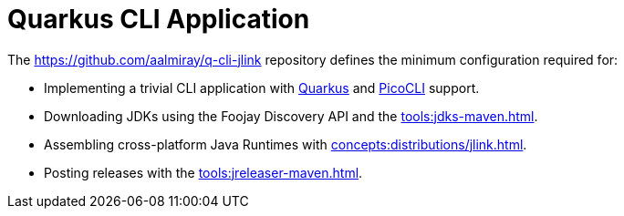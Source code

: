 = Quarkus CLI Application

The link:https://github.com/aalmiray/q-cli-jlink[] repository defines the minimum configuration required for:

 - Implementing a trivial CLI application with link:https://quarkus.io/[Quarkus] and link:https://picocli.info/[PicoCLI] support.
 - Downloading JDKs using the Foojay Discovery API and the xref:tools:jdks-maven.adoc[].
 - Assembling cross-platform Java Runtimes with xref:concepts:distributions/jlink.adoc[].
 - Posting releases with the xref:tools:jreleaser-maven.adoc[].
